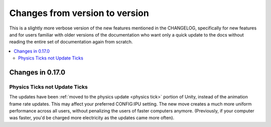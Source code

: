 .. _changes:

Changes from version to version
===============================

This is a slightly more verbose version of the new features
mentioned in the CHANGELOG, specifically for new features and for
users familiar with older versions of the documentation who want
only a quick update to the docs without reading the entire set
of documentation again from scratch.

.. contents::
    :local:
    :depth: 3

Changes in 0.17.0
-----------------

Physics Ticks not Update Ticks
::::::::::::::::::::::::::::::

The updates have been :ref:`moved to the physics update <physics tick>`
portion of Unity, instead of the animation frame rate updates.
This may affect your preferred CONFIG:IPU setting.  The new move
creates a much more uniform performance across all users, without
penalizing the users of faster computers anymore.  (Previously,
if your computer was faster, you'd be charged more electricity as
the updates came more often).



